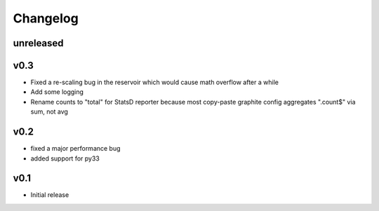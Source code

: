 Changelog
=========

unreleased
----------

v0.3
----
- Fixed a re-scaling bug in the reservoir which would cause math overflow after a while
- Add some logging
- Rename counts to "total" for StatsD reporter because most copy-paste graphite config aggregates ".count$" via sum, not avg

v0.2
----
- fixed a major performance bug
- added support for py33

v0.1
----
- Initial release
